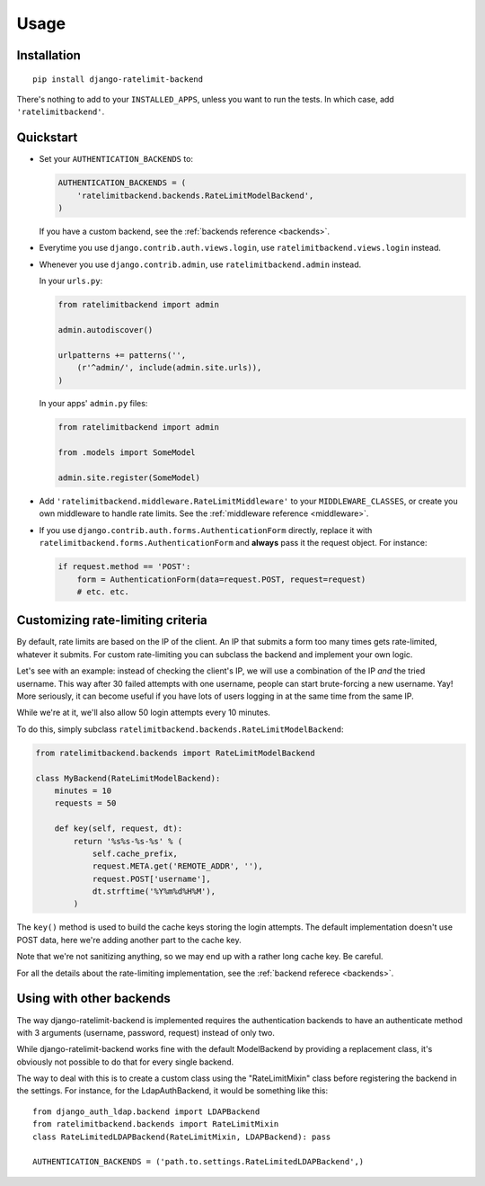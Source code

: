 Usage
=====

Installation
------------

::

    pip install django-ratelimit-backend

There's nothing to add to your ``INSTALLED_APPS``, unless you want to run the
tests. In which case, add ``'ratelimitbackend'``.

Quickstart
----------

* Set your ``AUTHENTICATION_BACKENDS`` to:

  .. code-block:: python

      AUTHENTICATION_BACKENDS = (
          'ratelimitbackend.backends.RateLimitModelBackend',
      )

  If you have a custom backend, see the :ref:`backends reference <backends>`.

* Everytime you use ``django.contrib.auth.views.login``, use
  ``ratelimitbackend.views.login`` instead.

* Whenever you use ``django.contrib.admin``, use ``ratelimitbackend.admin``
  instead.

  In your ``urls.py``:

  .. code-block:: python

      from ratelimitbackend import admin

      admin.autodiscover()

      urlpatterns += patterns('',
          (r'^admin/', include(admin.site.urls)),
      )

  In your apps' ``admin.py`` files:

  .. code-block:: python

      from ratelimitbackend import admin

      from .models import SomeModel

      admin.site.register(SomeModel)

* Add ``'ratelimitbackend.middleware.RateLimitMiddleware'`` to your
  ``MIDDLEWARE_CLASSES``, or create you own middleware to handle rate limits.
  See the :ref:`middleware reference <middleware>`.

* If you use ``django.contrib.auth.forms.AuthenticationForm`` directly,
  replace it with ``ratelimitbackend.forms.AuthenticationForm`` and **always**
  pass it the request object. For instance:

  .. code-block:: python

      if request.method == 'POST':
          form = AuthenticationForm(data=request.POST, request=request)
          # etc. etc.

Customizing rate-limiting criteria
----------------------------------

By default, rate limits are based on the IP of the client. An IP that submits
a form too many times gets rate-limited, whatever it submits. For custom
rate-limiting you can subclass the backend and implement your own logic.

Let's see with an example: instead of checking the client's IP, we will use a
combination of the IP *and* the tried username. This way after 30 failed
attempts with one username, people can start brute-forcing a new username.
Yay! More seriously, it can become useful if you have lots of users logging in
at the same time from the same IP.

While we're at it, we'll also allow 50 login attempts every 10 minutes.

To do this, simply subclass
``ratelimitbackend.backends.RateLimitModelBackend``:

.. code-block:: python


    from ratelimitbackend.backends import RateLimitModelBackend

    class MyBackend(RateLimitModelBackend):
        minutes = 10
        requests = 50

        def key(self, request, dt):
            return '%s%s-%s-%s' % (
                self.cache_prefix,
                request.META.get('REMOTE_ADDR', ''),
                request.POST['username'],
                dt.strftime('%Y%m%d%H%M'),
            )

The ``key()`` method is used to build the cache keys storing the login
attempts. The default implementation doesn't use POST data, here we're adding
another part to the cache key.

Note that we're not sanitizing anything, so we may end up with a rather long
cache key. Be careful.

For all the details about the rate-limiting implementation, see the
:ref:`backend referece <backends>`.

Using with other backends
-------------------------

.. _custom_backends:

The way django-ratelimit-backend is implemented requires the authentication
backends  to have an authenticate method with 3 arguments (username, password,
request) instead of only two.

While django-ratelimit-backend works fine with the default ModelBackend by
providing a replacement class, it's obviously not possible to do that for every
single backend.

The way to deal with this is to create a custom class using the
"RateLimitMixin" class before registering the backend in the settings. For
instance, for the LdapAuthBackend, it would be something like this::

    from django_auth_ldap.backend import LDAPBackend
    from ratelimitbackend.backends import RateLimitMixin
    class RateLimitedLDAPBackend(RateLimitMixin, LDAPBackend): pass

    AUTHENTICATION_BACKENDS = ('path.to.settings.RateLimitedLDAPBackend',)
